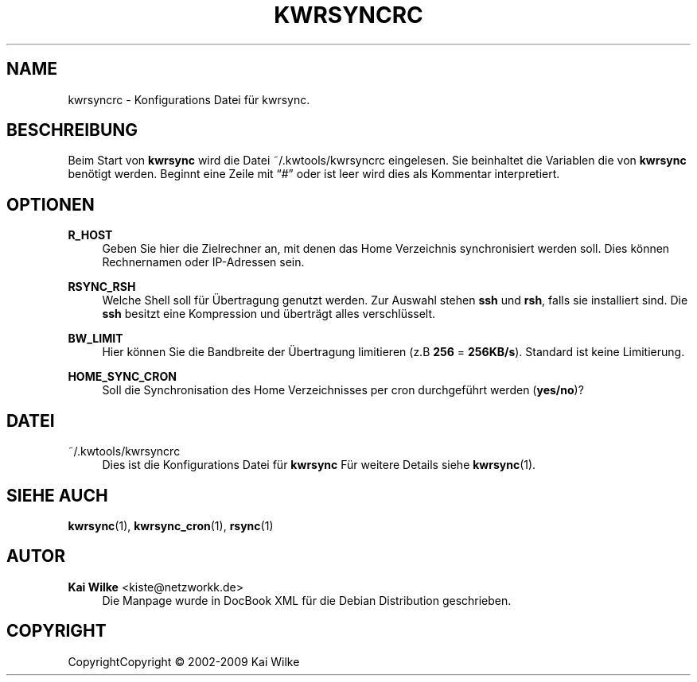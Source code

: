 '\" t
.\"     Title: KWRSYNCRC
.\"    Author: Kai Wilke <kiste@netzworkk.de>
.\" Generator: DocBook XSL Stylesheets v1.75.1 <http://docbook.sf.net/>
.\"      Date: 07/09/2009
.\"    Manual: [FIXME: manual]
.\"    Source: Version 0.0.8
.\"  Language: English
.\"
.TH "KWRSYNCRC" "5" "07/09/2009" "Version 0.0.8" ""
.\" -----------------------------------------------------------------
.\" * set default formatting
.\" -----------------------------------------------------------------
.\" disable hyphenation
.nh
.\" disable justification (adjust text to left margin only)
.ad l
.\" -----------------------------------------------------------------
.\" * MAIN CONTENT STARTS HERE *
.\" -----------------------------------------------------------------
.SH "NAME"
kwrsyncrc \- Konfigurations Datei f\(:ur kwrsync\&.
.SH "BESCHREIBUNG"
.PP
Beim Start von
\fBkwrsync\fR
wird die Datei
~/\&.kwtools/kwrsyncrc
eingelesen\&. Sie beinhaltet die Variablen die von
\fBkwrsync\fR
ben\(:otigt werden\&. Beginnt eine Zeile mit
\(lq#\(rq
oder ist leer wird dies als Kommentar interpretiert\&.
.SH "OPTIONEN"
.PP
\fBR_HOST\fR
.RS 4
Geben Sie hier die Zielrechner an, mit denen das Home Verzeichnis synchronisiert werden soll\&. Dies k\(:onnen Rechnernamen oder IP\-Adressen sein\&.
.RE
.PP
\fBRSYNC_RSH\fR
.RS 4
Welche Shell soll f\(:ur \(:Ubertragung genutzt werden\&. Zur Auswahl stehen
\fBssh\fR
und
\fBrsh\fR, falls sie installiert sind\&. Die
\fBssh\fR
besitzt eine Kompression und \(:ubertr\(:agt alles verschl\(:usselt\&.
.RE
.PP
\fBBW_LIMIT\fR
.RS 4
Hier k\(:onnen Sie die Bandbreite der \(:Ubertragung limitieren (z\&.B
\fB256\fR
=
\fB256KB/s\fR)\&. Standard ist keine Limitierung\&.
.RE
.PP
\fBHOME_SYNC_CRON\fR
.RS 4
Soll die Synchronisation des Home Verzeichnisses per cron durchgef\(:uhrt werden (\fByes/no\fR)?
.RE
.PP
.RS 4
.RE
.SH "DATEI"
.PP
~/\&.kwtools/kwrsyncrc
.RS 4
Dies ist die Konfigurations Datei f\(:ur
\fBkwrsync\fR
F\(:ur weitere Details siehe
\fBkwrsync\fR(1)\&.
.RE
.SH "SIEHE AUCH"
.PP
\fBkwrsync\fR(1),
\fBkwrsync_cron\fR(1),
\fBrsync\fR(1)
.SH "AUTOR"
.PP
\fBKai Wilke\fR <\&kiste@netzworkk\&.de\&>
.RS 4
Die Manpage wurde in DocBook XML f\(:ur die Debian Distribution geschrieben\&.
.RE
.SH "COPYRIGHT"
.br
CopyrightCopyright \(co 2002-2009 Kai Wilke
.br
